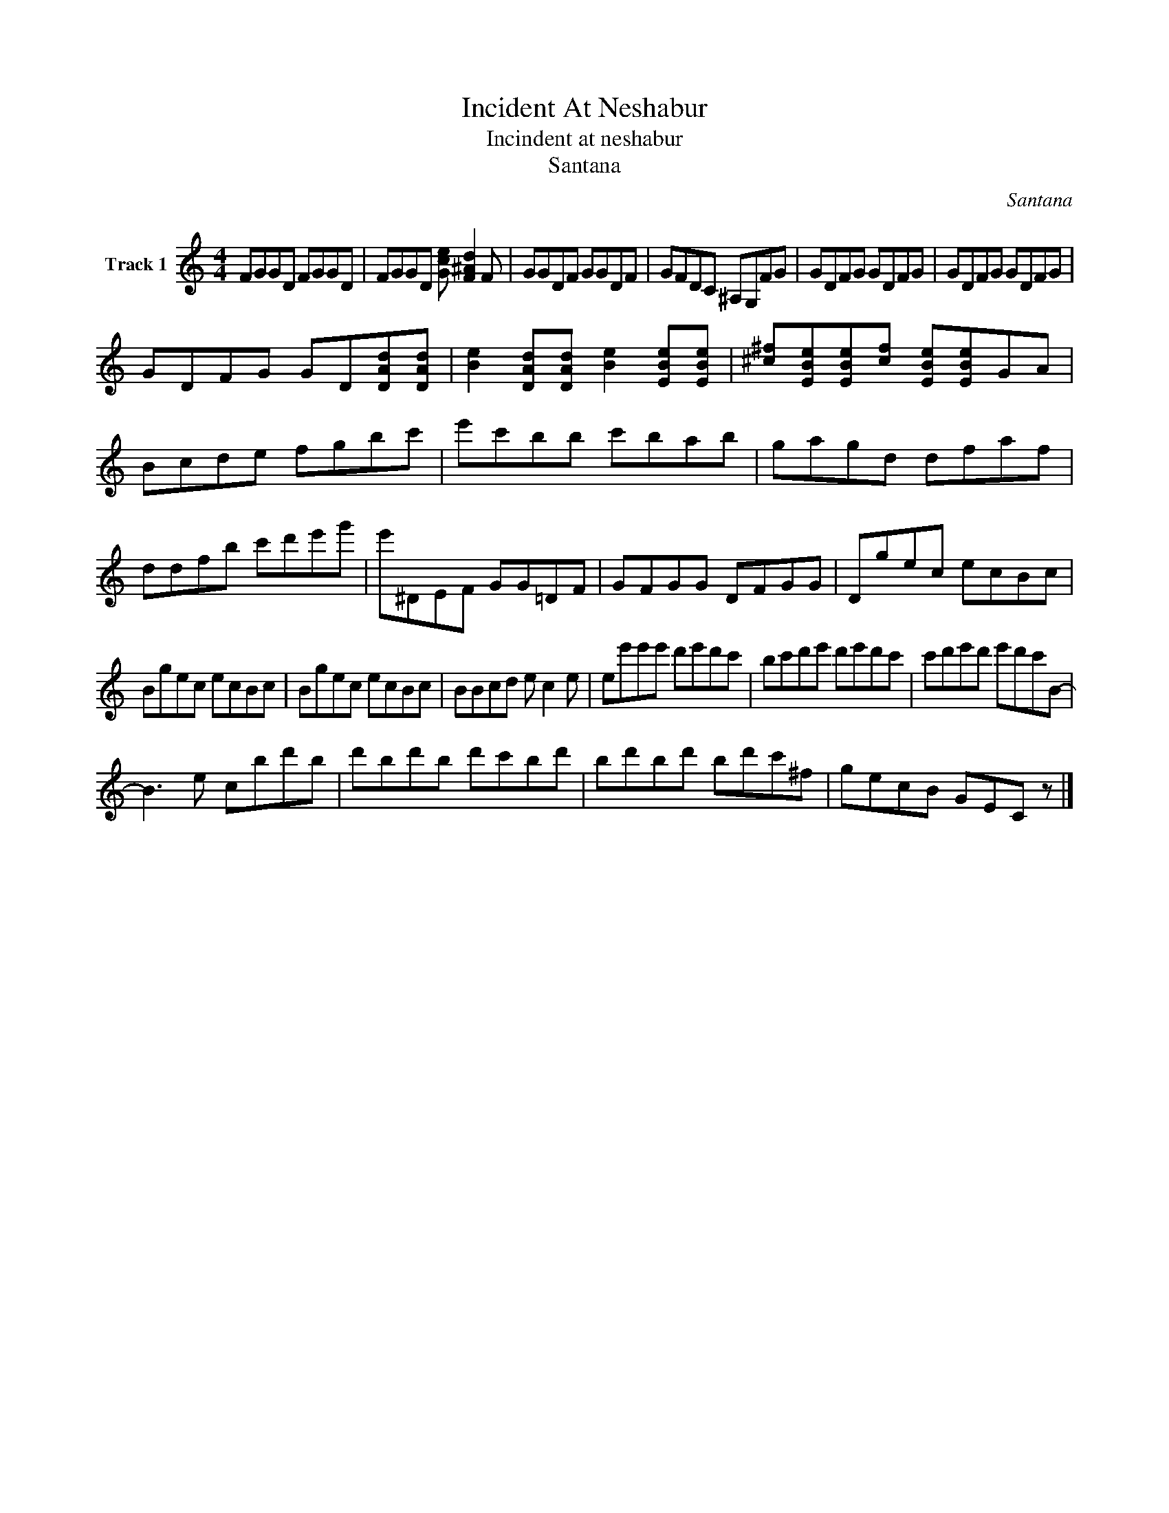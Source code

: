 X:1
T:Incident At Neshabur
T:Incindent at neshabur
T:Santana
C:Santana
Z:All Rights Reserved
L:1/8
M:4/4
K:C
V:1 treble nm="Track 1"
%%MIDI program 1
V:1
 FGGD FGGD | FGGD [Gce] [F^Ad]2 F | GGDF GGDF | GFDC ^A,G,FG | GDFG GDFG | GDFG GDFG | %6
 GDFG GD[DAd][DAd] | [Be]2 [DAd][DAd] [Be]2 [EBe][EBe] | [^c^f][EBe][EBe][cf] [EBe][EBe]GA | %9
 Bcde fgbc' | e'c'bb c'bab | gagd dfaf | ddfb c'd'e'g' | e'^DEF GG=DF | GFGG DFGG | Dgec ecBc | %16
 Bgec ecBc | Bgec ecBc | BBcd e c2 e | ee'e'e' d'e'd'c' | bc'd'e' d'e'd'c' | c'd'e'd' e'd'c'B- | %22
 B3 e cbd'b | d'bd'b d'c'bd' | bd'bd' bd'c'^f | gecB GEC z |] %26

